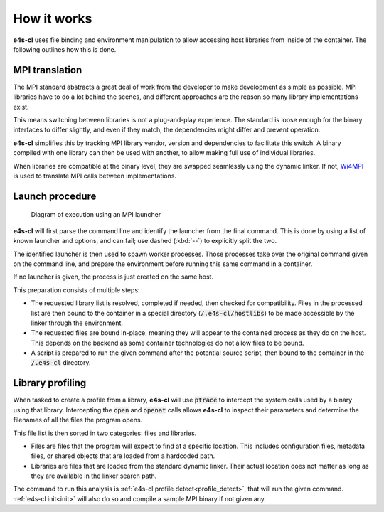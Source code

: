 =================
How it works
=================

**e4s-cl** uses file binding and environment manipulation to allow accessing host libraries from inside of the container. The following outlines how this is done.

MPI translation
````````````````

The MPI standard abstracts a great deal of work from the developer to make
development as simple as possible. MPI libraries have to do a lot behind the
scenes, and different approaches are the reason so many library implementations
exist.

This means switching between libraries is not a plug-and-play experience.
The standard is loose enough for the binary interfaces to differ slightly, and
even if they match, the dependencies might differ and prevent operation.

**e4s-cl** simplifies this by tracking MPI library vendor, version and dependencies to facilitate this switch. A binary compiled with one library can then be used with another, to allow making full use of individual libraries.

When libraries are compatible at the binary level, they are swapped seamlessly using the dynamic linker. If not, `Wi4MPI <https://github.com/cea-hpc/wi4mpi>`_ is used to translate MPI calls between implementations.

Launch procedure
`````````````````

.. figure:: https://raw.githubusercontent.com/E4S-Project/e4s-cl/master/assets/images/e4scl_structure.svg
   :alt: container launcher elements diagram

   Diagram of execution using an MPI launcher

**e4s-cl** will first parse the command line and identify the launcher from
the final command. This is done by using a list of known launcher and options,
and can fail; use dashed (:kbd:`--`) to explicitly split the two.

The identified launcher is then used to spawn worker processes. Those
processes take over the original command given on the command line, and
prepare the environment before running this same command in a container.

If no launcher is given, the process is just created on the same host.

This preparation consists of multiple steps:

- The requested library list is resolved, completed if needed, then checked for
  compatibility. Files in the processed list are then bound to the container 
  in a special directory (:code:`/.e4s-cl/hostlibs`) to be made accessible by
  the linker through the environment.

- The requested files are bound in-place, meaning they will appear to the
  contained process as they do on the host. This depends on the backend as some
  container technologies do not allow files to be bound.

- A script is prepared to run the given command after the potential source
  script, then bound to the container in the :code:`/.e4s-cl` directory.

Library profiling
``````````````````

When tasked to create a profile from a library, **e4s-cl** will use :code:`ptrace` to intercept the system calls used by a binary using that library. Intercepting the :code:`open` and :code:`openat` calls allows **e4s-cl** to inspect their parameters and determine the filenames of all the files the program opens.

This file list is then sorted in two categories: files and libraries.

- Files are files that the program will expect to find at a specific location. This includes configuration files, metadata files, or shared objects that are loaded from a hardcoded path.

- Libraries are files that are loaded from the standard dynamic linker. Their actual location does not matter as long as they are available in the linker search path.

The command to run this analysis is :ref:`e4s-cl profile detect<profile_detect>`, that will run the given command. :ref:`e4s-cl init<init>` will also do so and compile a sample MPI binary if not given any.
